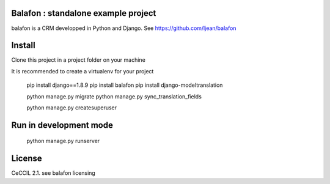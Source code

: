 Balafon : standalone example project
===============================================

balafon is a CRM developped in Python and Django. See https://github.com/ljean/balafon


Install
=======

Clone this project in a project folder on your machine

It is recommended to create a virtualenv for your project

    pip install django==1.8.9
    pip install balafon
    pip install django-modeltranslation


    python manage.py migrate
    python manage.py sync_translation_fields

    python manage.py createsuperuser


Run in development mode
=======

    python manage.py runserver


License
=======

CeCCIL 2.1. see balafon licensing